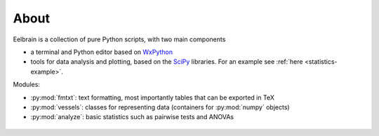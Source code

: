 About
=====

Eelbrain is a collection of pure Python scripts, with two
main components

*   a terminal and Python editor based on `WxPython <http://www.wxpython.org/>`_
*   tools for data analysis and plotting, based on the 
    `SciPy <http://www.scipy.org/>`_ libraries.
    For an example see :ref:`here <statistics-example>`.

Modules:

*   :py:mod:`fmtxt`: text formatting, most importantly tables that can be 
    exported in TeX
*   :py:mod:`vessels`: classes for representing data (containers for 
    :py:mod:`numpy` objects)
*   :py:mod:`analyze`: basic statistics such as pairwise tests and ANOVAs
 

 .. toctree::
   :maxdepth: 2

   Installing
 